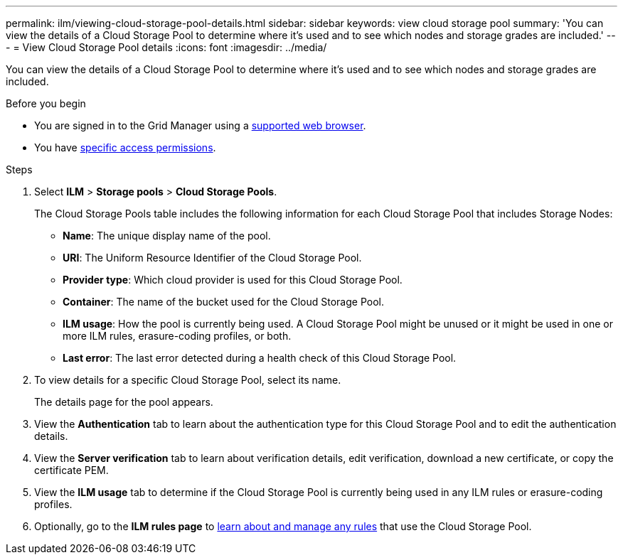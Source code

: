 ---
permalink: ilm/viewing-cloud-storage-pool-details.html
sidebar: sidebar
keywords: view cloud storage pool
summary: 'You can view the details of a Cloud Storage Pool to determine where it's used and to see which nodes and storage grades are included.'
---
= View Cloud Storage Pool details
:icons: font
:imagesdir: ../media/

[.lead]
You can view the details of a Cloud Storage Pool to determine where it's used and to see which nodes and storage grades are included.

.Before you begin
* You are signed in to the Grid Manager using a link:../admin/web-browser-requirements.html[supported web browser].
* You have link:../admin/admin-group-permissions.html[specific access permissions].

.Steps
. Select *ILM* > *Storage pools* > *Cloud Storage Pools*.
+
The Cloud Storage Pools table includes the following information for each Cloud Storage Pool that includes Storage Nodes:
+
* *Name*: The unique display name of the pool.
* *URI*: The Uniform Resource Identifier of the Cloud Storage Pool.
* *Provider type*: Which cloud provider is used for this Cloud Storage Pool. 
* *Container*: The name of the bucket used for the Cloud Storage Pool.
* *ILM usage*: How the pool is currently being used. A Cloud Storage Pool might be unused or it might be used in one or more ILM rules, erasure-coding profiles, or both.
* *Last error*: The last error detected during a health check of this Cloud Storage Pool. 

. To view details for a specific Cloud Storage Pool, select its name.
+
The details page for the pool appears.

. View the *Authentication* tab to learn about the authentication type for this Cloud Storage Pool and to edit the authentication details.

. View the *Server verification* tab to learn about verification details, edit verification, download a new certificate, or copy the certificate PEM.

. View the *ILM usage* tab to determine if the Cloud Storage Pool is currently being used in any ILM rules or erasure-coding profiles.

. Optionally, go to the *ILM rules page* to link:working-with-ilm-rules-and-ilm-policies.html[learn about and manage any rules] that use the Cloud Storage Pool.